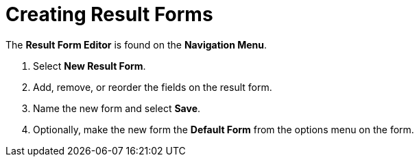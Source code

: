 :title: Creating Result Forms
:type: subUsing
:status: published
:parent: Using Result Forms
:summary: Creating Result Forms
:order: 00

= Creating Result Forms

The *Result Form Editor* is found on the *Navigation Menu*.

. Select *New Result Form*.
. Add, remove, or reorder the fields on the result form.
. Name the new form and select *Save*.
. Optionally, make the new form the *Default Form* from the options menu on the form.
